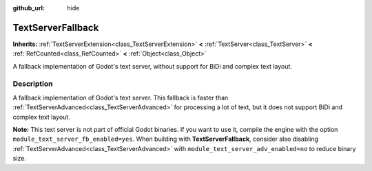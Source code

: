 :github_url: hide

.. DO NOT EDIT THIS FILE!!!
.. Generated automatically from Godot engine sources.
.. Generator: https://github.com/godotengine/godot/tree/master/doc/tools/make_rst.py.
.. XML source: https://github.com/godotengine/godot/tree/master/modules/text_server_fb/doc_classes/TextServerFallback.xml.

.. _class_TextServerFallback:

TextServerFallback
==================

**Inherits:** :ref:`TextServerExtension<class_TextServerExtension>` **<** :ref:`TextServer<class_TextServer>` **<** :ref:`RefCounted<class_RefCounted>` **<** :ref:`Object<class_Object>`

A fallback implementation of Godot's text server, without support for BiDi and complex text layout.

.. rst-class:: classref-introduction-group

Description
-----------

A fallback implementation of Godot's text server. This fallback is faster than :ref:`TextServerAdvanced<class_TextServerAdvanced>` for processing a lot of text, but it does not support BiDi and complex text layout.

\ **Note:** This text server is not part of official Godot binaries. If you want to use it, compile the engine with the option ``module_text_server_fb_enabled=yes``. When building with **TextServerFallback**, consider also disabling :ref:`TextServerAdvanced<class_TextServerAdvanced>` with ``module_text_server_adv_enabled=no`` to reduce binary size.

.. |virtual| replace:: :abbr:`virtual (This method should typically be overridden by the user to have any effect.)`
.. |const| replace:: :abbr:`const (This method has no side effects. It doesn't modify any of the instance's member variables.)`
.. |vararg| replace:: :abbr:`vararg (This method accepts any number of arguments after the ones described here.)`
.. |constructor| replace:: :abbr:`constructor (This method is used to construct a type.)`
.. |static| replace:: :abbr:`static (This method doesn't need an instance to be called, so it can be called directly using the class name.)`
.. |operator| replace:: :abbr:`operator (This method describes a valid operator to use with this type as left-hand operand.)`
.. |bitfield| replace:: :abbr:`BitField (This value is an integer composed as a bitmask of the following flags.)`
.. |void| replace:: :abbr:`void (No return value.)`

